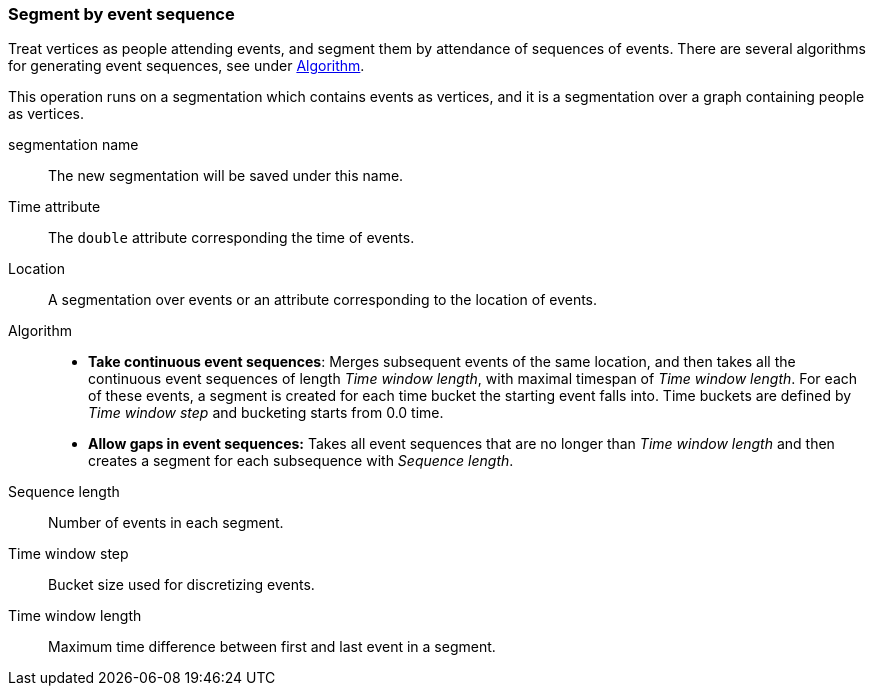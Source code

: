 ### Segment by event sequence

Treat vertices as people attending events, and segment them by attendance of sequences of events.
There are several algorithms for generating event sequences, see under
<<segment-by-event-sequence-algorithm, Algorithm>>.

This operation runs on a segmentation which contains events as vertices, and it is a segmentation
over a graph containing people as vertices.

====
[[name]] segmentation name::
The new segmentation will be saved under this name.

[[time-attr]] Time attribute::
The `double` attribute corresponding the time of events.

[[location]] Location::
A segmentation over events or an attribute corresponding to the location of events.

[[algorithm]] Algorithm::
* *Take continuous event sequences*:
Merges subsequent events of the same location, and then takes all the continuous event sequences
of length _Time window length_, with maximal timespan of _Time window length_. For each of these
events, a segment is created for each time bucket the starting event falls into. Time buckets
are defined by _Time window step_ and bucketing starts from 0.0 time.

* *Allow gaps in event sequences:*
Takes all event sequences that are no longer than _Time window length_ and then creates a segment
for each subsequence with _Sequence length_.

[[sequence-length]] Sequence length::
Number of events in each segment.

[[time-window-step]] Time window step::
Bucket size used for discretizing events.

[[time-window-length]] Time window length::
Maximum time difference between first and last event in a segment.

====

